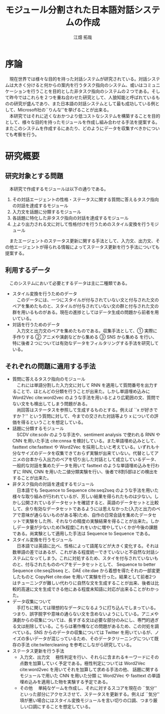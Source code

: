 #+TITLE: モジュール分割された日本語対話システムの作成
#+SUBTITLE: 
#+AUTHOR: 江畑 拓哉
# This is a Bibtex reference
#+OPTIONS: ':nil *:t -:t ::t <:t H:3 \n:nil arch:headline ^:nil
#+OPTIONS: author:t broken-links:nil c:nil creator:nil
#+OPTIONS: d:(not "LOGBOOK") date:nil e:nil email:nil f:t inline:t num:t
#+OPTIONS: p:nil pri:nil prop:nil stat:t tags:t tasks:t tex:t
#+OPTIONS: timestamp:nil title:t toc:nil todo:t |:t
#+LANGUAGE: ja
#+SELECT_TAGS: export
#+EXCLUDE_TAGS: noexport
#+CREATOR: Emacs 26.1 (Org mode 9.1.4)
#+LATEX_CLASS: skn
#+LATEX_CLASS_OPTIONS: 
#+LaTeX_CLASS_OPTIONS:
#+LATEX_HEADER:  \addbibresource{reference.bib}
#+DESCRIPTION:
#+KEYWORDS:
#+STARTUP: indent overview inlineimages

#+LATEX: \maketitle
#+LATEX: \pagestyle{empty}

* 序論
　現在世界では様々な目的を持った対話システムが研究されている。対話システムは大きく分けると何からの案内を行うタスク指向のシステム、或いはコミュニケーションを行うことを目的とした非タスク指向のシステムの２つである。そして昨今ではこれらを２つを重ね合わせた研究として、人狼知能と呼ばれているものの研究が盛んであり、また日本語の対話システムとして最も成功している例として、Microsoft社の``りんな''を挙げることが出来る。\\
　本研究ではそれに近くなおかつより低コストなシステムを構築することを目的として、様々な目的を持ったモジュールを作成し組み合わせる手法を提案する。またこのシステムを作成するにあたり、どのようにデータを収集すべきかについても考察を行う。
* 研究概要
** 研究対象とする問題
　本研究で作成するモジュールは以下の通りである。
1. その対話エージェントの性格・ステータスに関する質問に答えるタスク指向の対話を達成するモジュール 
2. 入力文を話題に分類するモジュール
3. 各話題に特化した非タスク指向の対話を達成するモジュール 
4. 上より出力される文に対して性格付けを行うためのスタイル変換を行うモジュール
　またエージェントのステータス更新に関する手法として、入力文、出力文、その他エージェントが得られる情報によってステータス更新を行う手法についても提案する。
** 利用するデータ
　このシステムにおいて必要とするデータは主に二種類である。
- スタイル変換を行うためのデータ\\
  　このデータには、一つにスタイルが付与されていない文と付与された文のペアを集めたものと、スタイルが付与されていない文の群と付与された文の群を用いるものがある。現在の進捗としてはデータ生成の問題から前者を用いている。
- 対話を行うためのデータ\\
  　入力文と出力文のペアを集めたものである。収集手法として、\textcircled{1} 実際に手作りする \textcircled{2} アニメや演劇などから集める \textcircled{3} SNS から集める を行い、特に後者２つについては有効なデータをフィルタリングする手法を研究している。
** それぞれの問題に適用する手法
- 質問に答えるタスク指向のモジュール\\
  　これには単語分割した入力文に対して RNN を適用して質問番号を出力することで、ほとんどの分類を行うことが出来た。しかし単語埋め込みに Word2Vec cite:word2vec のような手法を用いるとより広範囲の文、質問でない文をも検出してしまう問題がある。\\
  　尚回答はステータスを参照して生成するものとする。例えば ``x が好きですか？'' という質問に対して、今までの交された対話等より x についての評価を得るということを想定している。
- 話題に分類するモジュール\\
  　SCDV cite:scdv のような手法や、sentiment analysis で使われる RNN や CNN を用いた手法 cite:cnnsa を検討している。また単語埋め込みとして、 fasttext cite:fasttext や Word2Vec を採用したいと考えている。いずれも十分なサイズのデータを収集できておらず実験が出来ていない。代替としてアニメの台本から入出力のペアを切り出した対話として成立しているデータ、一般的な対話を集めたデータを用いて fasttext のような単語埋め込みを行わずに RNN, CNN を用いた二値分類実験を行い、後者で8割5部ほどの検出をすることが出来た。
- 非タスク指向の対話を達成するモジュール\\
  　日本語でも Sequence to Sequence cite:seq2seq のような手法を用いた様々な取り組みが行われているが、芳しい結果を得られたものは少ない。しかし公開されているデータセットを確認すると、英語のデータセットと比較して、余り有効なデータセットであるようには思えなかった(入力と出力のペアで意味が通らないものがある等)ため、自作の日常会話を集めたデータセットで実験をした所、それなりの精度の実験結果を得ることが出来た。しかしデータ量が少ないため(1k程度)これをいかに増やしていくかが今後の課題である。尚実験として適用した手法は Sequence to Sequence である。
- スタイル変換を行うモジュール\\
  　日本語では英語に比べ、性格によって語尾などが大きく変化する。それは数単語の差ではあるが、これがある程度統一できていないと不自然な対話システムになってしまう。これに対処するため、スタイを付与されていないものと、付与されたもののペアをデータセットとして、 Sequence to better Sequence cite:seq2bseq と、DAE cite:dae から着想を得たそれの一部変更したものと CopyNet cite:dae を用いて実験を行った。結果として前者2つはチューニングが難しい代わりに自然な文を生成することが出来、後者は比較的高速に文を生成できる他にある程度未知語に対応が出来ることがわかった。
- データ収集について\\
  　手打ちに関しては理想的なデータになるように打ち込んでしまっている。つまり、誤字脱字や意味の通らない文を含めないようにしている。アニメや演劇からの収集については、長すぎる文は必要な部分のみにし、専門的過ぎる文は削除している。こちらは著作権などの問題があるため、この対処を調べている。SNS からのデータの収集については Twitter を用いているが、ノイズの多いデータが混じっているため、そのデータクリーニングについて既存の手法 cite:twitercleaning を参考にしながら研究している。
- ステータス更新を行う手法
  - 入力文、出力文
    　極性判定を行い、それらに含まれるキーワードにその点数を加算していく予定である。極性判定については Word2Vec cite:word2vec を用いてそれを加算して求める手法の他、 話題に関するモジュールで用いた CNN を用いた分類 に Word2Vec や fasttext の単語埋め込みを適用した物を実験する予定である。
  - その他
    　単純なゲームを作成し、それに対するスコアを現在の ``気分'' といった部分にアクセスさせて、ステータスを更新する。例えば ``気分'' 項が悪い場合にはスタイル変換モジュールを言い切りの口調、つまり厳しい口調にすることを想定している。
#+LATEX: \printbibliography
